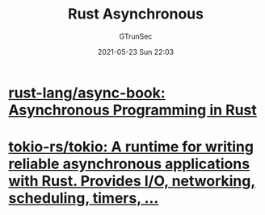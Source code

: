 #+TITLE: Rust Asynchronous
#+AUTHOR: GTrunSec
#+EMAIL: gtrunsec@hardenedlinux.org
#+DATE: 2021-05-23 Sun 22:03
#+OPTIONS:   H:3 num:t toc:t \n:nil @:t ::t |:t ^:nil -:t f:t *:t <:t


* [[https://github.com/rust-lang/async-book][rust-lang/async-book: Asynchronous Programming in Rust]]

* [[https://github.com/tokio-rs/tokio][tokio-rs/tokio: A runtime for writing reliable asynchronous applications with Rust. Provides I/O, networking, scheduling, timers, ...]]

